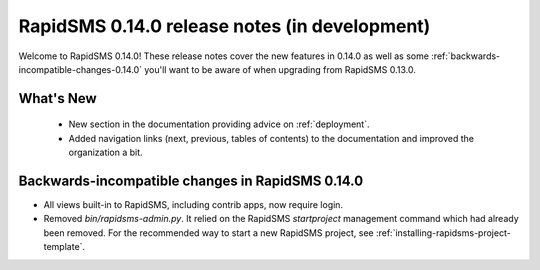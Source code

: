 ==============================================
RapidSMS 0.14.0 release notes (in development)
==============================================

Welcome to RapidSMS 0.14.0! These release notes cover the new features in 0.14.0
as well as some :ref:`backwards-incompatible-changes-0.14.0` you'll want to be
aware of when upgrading from RapidSMS 0.13.0.

What's New
==========

 * New section in the documentation providing advice on :ref:`deployment`.
 * Added navigation links (next, previous, tables of contents) to the
   documentation and improved the organization a bit.

 .. _backwards-incompatible-changes-0.14.0:

Backwards-incompatible changes in RapidSMS 0.14.0
=================================================

* All views built-in to RapidSMS, including contrib apps, now require
  login.

* Removed `bin/rapidsms-admin.py`. It relied on the RapidSMS `startproject`
  management command which had already been removed. For the recommended way
  to start a new RapidSMS project, see
  :ref:`installing-rapidsms-project-template`.
